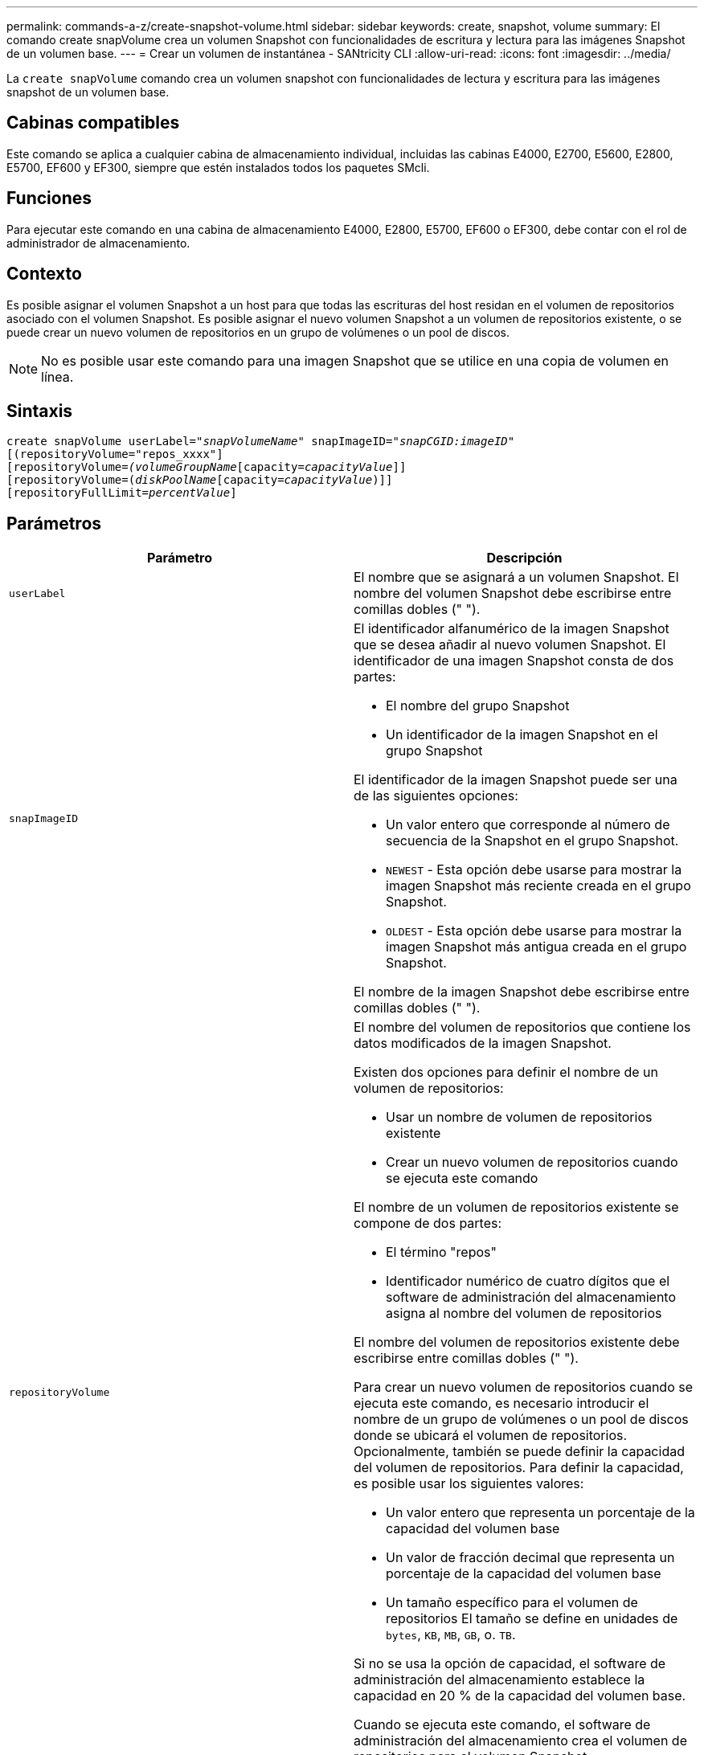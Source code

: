 ---
permalink: commands-a-z/create-snapshot-volume.html 
sidebar: sidebar 
keywords: create, snapshot, volume 
summary: El comando create snapVolume crea un volumen Snapshot con funcionalidades de escritura y lectura para las imágenes Snapshot de un volumen base. 
---
= Crear un volumen de instantánea - SANtricity CLI
:allow-uri-read: 
:icons: font
:imagesdir: ../media/


[role="lead"]
La `create snapVolume` comando crea un volumen snapshot con funcionalidades de lectura y escritura para las imágenes snapshot de un volumen base.



== Cabinas compatibles

Este comando se aplica a cualquier cabina de almacenamiento individual, incluidas las cabinas E4000, E2700, E5600, E2800, E5700, EF600 y EF300, siempre que estén instalados todos los paquetes SMcli.



== Funciones

Para ejecutar este comando en una cabina de almacenamiento E4000, E2800, E5700, EF600 o EF300, debe contar con el rol de administrador de almacenamiento.



== Contexto

Es posible asignar el volumen Snapshot a un host para que todas las escrituras del host residan en el volumen de repositorios asociado con el volumen Snapshot. Es posible asignar el nuevo volumen Snapshot a un volumen de repositorios existente, o se puede crear un nuevo volumen de repositorios en un grupo de volúmenes o un pool de discos.

[NOTE]
====
No es posible usar este comando para una imagen Snapshot que se utilice en una copia de volumen en línea.

====


== Sintaxis

[source, cli, subs="+macros"]
----
create snapVolume userLabel=pass:quotes[_"snapVolumeName_" snapImageID="_snapCGID:imageID_"]
[(repositoryVolume="repos_xxxx"]
[repositoryVolume=pass:quotes[_(volumeGroupName_]pass:quotes[[capacity=_capacityValue_]]]
[repositoryVolume=pass:quotes[(_diskPoolName_]pass:quotes[[capacity=_capacityValue_])]]
[repositoryFullLimit=pass:quotes[_percentValue_]]
----


== Parámetros

|===
| Parámetro | Descripción 


 a| 
`userLabel`
 a| 
El nombre que se asignará a un volumen Snapshot. El nombre del volumen Snapshot debe escribirse entre comillas dobles (" ").



 a| 
`snapImageID`
 a| 
El identificador alfanumérico de la imagen Snapshot que se desea añadir al nuevo volumen Snapshot. El identificador de una imagen Snapshot consta de dos partes:

* El nombre del grupo Snapshot
* Un identificador de la imagen Snapshot en el grupo Snapshot


El identificador de la imagen Snapshot puede ser una de las siguientes opciones:

* Un valor entero que corresponde al número de secuencia de la Snapshot en el grupo Snapshot.
* `NEWEST` - Esta opción debe usarse para mostrar la imagen Snapshot más reciente creada en el grupo Snapshot.
* `OLDEST` - Esta opción debe usarse para mostrar la imagen Snapshot más antigua creada en el grupo Snapshot.


El nombre de la imagen Snapshot debe escribirse entre comillas dobles (" ").



 a| 
`repositoryVolume`
 a| 
El nombre del volumen de repositorios que contiene los datos modificados de la imagen Snapshot.

Existen dos opciones para definir el nombre de un volumen de repositorios:

* Usar un nombre de volumen de repositorios existente
* Crear un nuevo volumen de repositorios cuando se ejecuta este comando


El nombre de un volumen de repositorios existente se compone de dos partes:

* El término "repos"
* Identificador numérico de cuatro dígitos que el software de administración del almacenamiento asigna al nombre del volumen de repositorios


El nombre del volumen de repositorios existente debe escribirse entre comillas dobles (" ").

Para crear un nuevo volumen de repositorios cuando se ejecuta este comando, es necesario introducir el nombre de un grupo de volúmenes o un pool de discos donde se ubicará el volumen de repositorios. Opcionalmente, también se puede definir la capacidad del volumen de repositorios. Para definir la capacidad, es posible usar los siguientes valores:

* Un valor entero que representa un porcentaje de la capacidad del volumen base
* Un valor de fracción decimal que representa un porcentaje de la capacidad del volumen base
* Un tamaño específico para el volumen de repositorios El tamaño se define en unidades de `bytes`, `KB`, `MB`, `GB`, o. `TB`.


Si no se usa la opción de capacidad, el software de administración del almacenamiento establece la capacidad en 20 % de la capacidad del volumen base.

Cuando se ejecuta este comando, el software de administración del almacenamiento crea el volumen de repositorios para el volumen Snapshot.



 a| 
`repositoryFullLimit`
 a| 
El porcentaje de la capacidad del repositorio que debe alcanzarse para que se envíe una advertencia de que el volumen de repositorio Snapshot está casi completo. Deben usarse valores enteros. Por ejemplo, el valor 70 significa 70 %. El valor predeterminado es 75.

|===


== Notas

Puede utilizar cualquier combinación de caracteres alfanuméricos, subrayado (_), guión (-) y almohadilla (#) para los nombres. Los nombres pueden tener hasta 30 caracteres.

El identificador de una imagen Snapshot consta de dos partes separadas por dos puntos (:):

* El nombre del grupo Snapshot
* El identificador de la imagen Snapshot


Por ejemplo, si se desea crear un volumen Snapshot denominado snapData1 mediante la imagen Snapshot más reciente en un grupo Snapshot denominado snapGroup1 con un límite de llenado máximo de 80 % para el volumen de repositorios, se usaría este comando:

[listing]
----
create snapVolume userLabel="snapData1" snapImageID="snapGroup1:newest"
repositoryVolume="repos_1234" repositoryFullLimit=80;
----
El identificador del volumen de repositorios lo crea automáticamente por el software de administración del almacenamiento y el firmware cuando se crea un nuevo grupo Snapshot. No se puede cambiar el nombre del volumen de repositorios, ya que se interrumpiría el enlace con las imágenes Snapshot.



== Nivel de firmware mínimo

7.83
